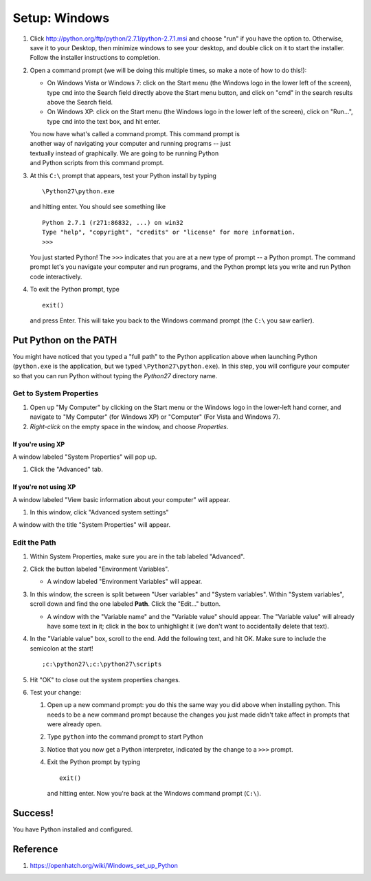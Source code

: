 Setup: Windows
================

#. Click http://python.org/ftp/python/2.7.1/python-2.7.1.msi and choose
   "run" if you have the option to. Otherwise, save it to your Desktop,
   then minimize windows to see your desktop, and double click on it to
   start the installer. Follow the installer instructions to completion.
#. Open a command prompt (we will be doing this multiple times, so make
   a note of how to do this!):

   -  On Windows Vista or Windows 7: click on the Start menu (the
      Windows logo in the lower left of the screen), type ``cmd`` into
      the Search field directly above the Start menu button, and click
      on "cmd" in the search results above the Search field.
   -  On Windows XP: click on the Start menu (the Windows logo in the
      lower left of the screen), click on "Run...", type ``cmd`` into
      the text box, and hit enter.

   | You now have what's called a command prompt. This command prompt is
   | another way of navigating your computer and running programs -- just
   | textually instead of graphically. We are going to be running Python
   | and Python scripts from this command prompt.

#. At this ``C:\`` prompt that appears, test your Python install by
   typing
   ::

       \Python27\python.exe

   and hitting enter. You should see something like

   ::

       Python 2.7.1 (r271:86832, ...) on win32
       Type "help", "copyright", "credits" or "license" for more information.
       >>>

   You just started Python! The ``>>>`` indicates that you are at a new
   type of prompt -- a Python prompt. The command prompt let's you
   navigate your computer and run programs, and the Python prompt lets
   you write and run Python code interactively.

#. To exit the Python prompt, type
   ::

       exit()

   and press Enter. This will take you back to the Windows command
   prompt (the ``C:\`` you saw earlier).

Put Python on the PATH
----------------------

You might have noticed that you typed a "full path" to the Python
application above when launching Python (``python.exe`` is the
application, but we typed ``\Python27\python.exe``). In this step, you
will configure your computer so that you can run Python without typing
the *Python27* directory name.

Get to System Properties
~~~~~~~~~~~~~~~~~~~~~~~~

#. Open up "My Computer" by clicking on the Start menu or the Windows
   logo in the lower-left hand corner, and navigate to "My Computer"
   (for Windows XP) or "Computer" (For Vista and Windows 7).
#. *Right-click* on the empty space in the window, and choose
   *Properties*.

If you're using XP
^^^^^^^^^^^^^^^^^^

A window labeled "System Properties" will pop up.

#. Click the "Advanced" tab.

If you're not using XP
^^^^^^^^^^^^^^^^^^^^^^

A window labeled "View basic information about your computer" will
appear.

#. In this window, click "Advanced system settings"

A window with the title "System Properties" will appear.

Edit the Path
~~~~~~~~~~~~~

#. Within System Properties, make sure you are in the tab labeled
   "Advanced".
#. Click the button labeled "Environment Variables".

   -  A window labeled "Environment Variables" will appear.

#. In this window, the screen is split between "User variables" and
   "System variables". Within "System variables", scroll down and find
   the one labeled **Path**. Click the "Edit..." button.

   -  A window with the "Variable name" and the "Variable value" should
      appear. The "Variable value" will already have some text in it;
      click in the box to unhighlight it (we don't want to accidentally
      delete that text).

#. In the "Variable value" box, scroll to the end. Add the following
   text, and hit OK. Make sure to include the semicolon at the start!
   ::

       ;c:\python27\;c:\python27\scripts

#. Hit "OK" to close out the system properties changes.
#. Test your change:

   #. Open up a new command prompt: you do this the same way you did
      above when installing python. This needs to be a new command
      prompt because the changes you just made didn't take affect in
      prompts that were already open.
   #. Type ``python`` into the command prompt to start Python
   #. Notice that you now get a Python interpreter, indicated by the
      change to a ``>>>`` prompt.
   #. Exit the Python prompt by typing
      ::

          exit()

      and hitting enter. Now you're back at the Windows command prompt
      (``C:\``).
      
      
Success!
-------- 
You have Python installed and configured.

Reference
---------
1. https://openhatch.org/wiki/Windows_set_up_Python